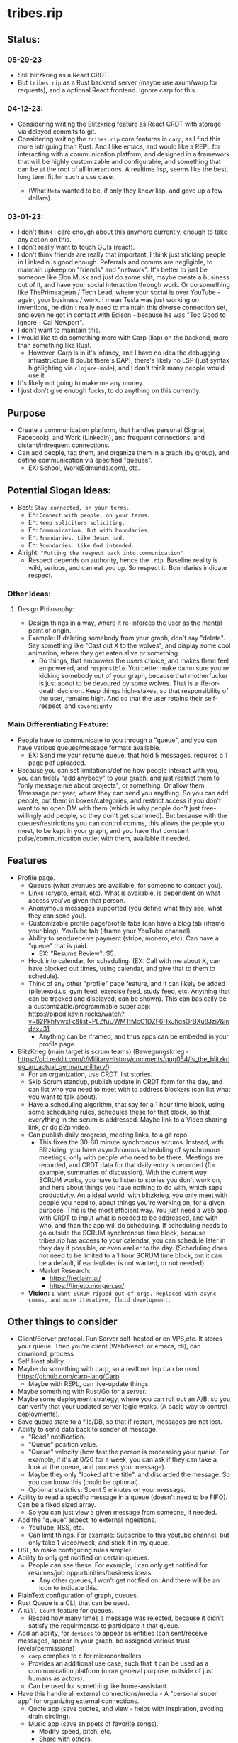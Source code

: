 * tribes.rip
** Status:
*** 05-29-23
- Still blitzkrieg as a React CRDT.
- But ~tribes.rip~ as a Rust backend server (maybe use axum/warp for requests), and a optional React frontend. Ignore carp for this.
*** 04-12-23:
- Considering writing the Blitzkrieg feature as React CRDT with storage via delayed commits to git.
- Considering writing the ~tribes.rip~ core features in ~carp~, as I find this more intriguing than Rust. And I like emacs, and would like a REPL for interacting with a communication platform, and designed in a framework that will be highly customizable and configurable, and something that can be at the root of all interactions. A realtime lisp, seems like the best, long term fit for such a use case.
  - (What ~Meta~ wanted to be, if only they knew lisp, and gave up a few dollars).
    #+ATTR_ORG: :width 150
    [[file:.images/2023-04-12_02-26-34_screenshot.png]]
*** 03-01-23:
- I don't think I care enough about this anymore currently, enough to take any action on this.
- I don't really want to touch GUIs (react).
- I don't think friends are really that important. I think just sticking people in LinkedIn is good enough. Referrals and comms are negligible, to maintain upkeep on "friends" and "network". It's better to just be someone like Elon Musk and just do some shit, maybe create a business out of it, and have your social interaction through work. Or do something like ThePrimeagean / Tech Lead, where your social is over YouTube - again, your business / work. I mean Tesla was just working on inventions, he didn't really need to maintain this diverse connection set, and even he got in contact with Edison - because he was "Too Good to Ignore - Cal Newport".
- I don't want to maintain this.
- I would like to do something more with Carp (lisp) on the backend, more than something like Rust.
  - However, Carp is in it's infancy, and I have no idea the debugging infrastructure (I doubt there's DAP), there's likely no LSP (just syntax highlighting via ~clojure-mode~), and I don't think many people would use it.
- It's likely not going to make me any money.
- I just don't give enuogh fucks, to do anything on this currently.

** Purpose
- Create a communication platform, that handles personal (Signal, Facebook), and Work (Linkedin), and frequent connections, and distant/infrequent connections.
- Can add people, tag them, and organize them in a graph (by group), and define communication via specified "queues".
   - EX: School, Work(Edmunds.com), etc.
** Potential Slogan Ideas:
- Best: ~Stay connected, on your terms.~
  - Eh: ~Connect with people, on your terms.~
  - Eh: ~Keep solicitors soliciting.~
  - Eh: ~Communication. But with boundaries~.
  - Eh: ~Boundaries. Like Jesus had.~
  - Eh: ~Boundaries. Like God intended.~
- Alright: ~"Putting the respect back into communication"~
    - Respect depends on authority, hence the ~.rip~. Baseline reality is wild, serious, and can eat you up. So respect it. Boundaries indicate respect.
    
*** Other Ideas:
**** Design Philosophy:
- Design things in a way, where it re-inforces the user as the mental point of origin.
- Example: If deleting somebody from your graph, don't say "delete". Say something like "Cast out X to the wolves", and display some cool animation, where they get eaten alive or something.
   - Do things, that empowers the users choice, and makes them feel empowered, and ~responsible~. You better make damn sure you're kicking somebody out of your graph, because that motherfucker is just about to be devoured by some wolves. That is a life-or-death decision. Keep things high-stakes, so that responsibility of the user, remains high. And so that the user retains their self-respect, and ~sovereignty~
   
*** Main Differentiating Feature:
- People have to communicate to you through a "queue", and you can have various queues/message formats available.
   - EX: Send me your resume queue, that hold 5 messages, requires a 1 page pdf uploaded.
- Because you can set limitations/define how people interact with you, you can freely "add anybody" to your graph, and just restrict them to "only message me about projects", or something. Or allow them 1/message per year, where they can send you anything. So you can add people, put them in boxes/categories, and restrict access if you don't want to an open DM with them (which is why people don't just free-willingly add people, so they don't get spammed). But because with the queues/restrictions you can control comms, this allows the people you meet, to be kept in your graph, and you have that constant pulse/communication outlet with them, available if needed.   
  
** Features
- Profile page.
   - Queues (what avenues are available, for someone to contact you).
   - Links (crypto, email, etc). What is available, is dependent on what access you've given that person.
   - Anonymous messages supported (you define what they see, what they can send you).
   - Customizable profile page/profile tabs (can have a blog tab (iframe your blog), YouTube tab (iframe your YouTube channel).
   - Ability to send/receive payment (stripe, monero, etc). Can have a "queue" that is paid.
     - EX: "Resume Review": $5.
   - Hook into calendar, for scheduling. (EX: Call with me about X, can have blocked out times, using calendar, and give that to them to schedule).
   - Think of any other "profile" page feature, and it can likely be added (piletexod.us, gym feed, exercise feed, study feed, etc. Anything that can be tracked and displayed, can be shown). This can basically be a customizable/programmable super app: https://piped.kavin.rocks/watch?v=82PkhfvwxFc&list=PLZfuUWMTtMcC1DZF6HxJhqsGrBXu8Jzi7&index=31
      - Anything can be iframed, and thus apps can be embeded in your profile page.
- BlitzKrieg (main target is scrum teams) (Bewegungskrieg - https://old.reddit.com/r/MilitaryHistory/comments/qug054/is_the_blitzkrieg_an_actual_german_military/)
   - For an organization, use CRDT, list stories.
   - Skip Scrum standup, publish update in CRDT form for the day, and can list who you need to meet with to address blockers (can list what you want to talk about).
   - Have a scheduling algorithm, that say for a  1 hour time block, using some scheduling rules, schedules these for that block, so that everything in the scrum is addressed. Maybe link to a Video sharing link, or do p2p video.
   - Can publish daily progress, meeting links, to a git repo.
      - This fixes the 30-60 minute synchronous scrums. Instead, with Blitzkrieg, you have asynchronous scheduling of synchronous meetings, only with people who need to be there. Meetings are recorded, and CRDT data for that daily entry is recorded (for example, summaries of discussion). With the current way SCRUM works, you have to listen to stories you don't work on, and here about things you have nothing to do with, which saps productivity. An a ideal world, with blitzkrieg, you only meet with people you need to, about things you're working on, for a given purpose. This is the most efficient way. You just need a web app with CRDT to input what is needed to be addressed, and with who, and then the app will do scheduling. If scheduling needs to go outside the SCRUM synchronous time block, because tribes.rip has access to your calendar, you can schedule later in they day if possible, or even earlier to the day. (Scheduling does not need to be limited to a 1 hour SCRUM time block, but it can be a default, if earlier/later is not wanted, or not needed).
    - Market Research:
         - https://reclaim.ai/
         - https://timeto.morgen.so/
   - *Vision:* ~I want SCRUM ripped out of orgs. Replaced with async comms, and more iterative, fluid development.~
   
   
** Other things to consider
- Client/Server protocol. Run Server self-hosted or on VPS,etc. It stores your queue. Then you're client (Web/React, or emacs, cli), can download, process
- Self Host ability.
- Maybe do something with carp, so a realtime lisp can be used: https://github.com/carp-lang/Carp
  - Maybe with REPL, can live-update things.
- Maybe something with Rust/Go for a server.
- Maybe some deployment strategy, where you can roll out an A/B, so you can verify that your updated server logic works. (A basic way to control deployments).
- Save queue state to a file/DB, so that if restart, messages are not lost.
- Ability to send data back to sender of message.
  - "Read" notification.
  - "Queue" position value.
  - "Queue" velocity (how fast the person is processing your queue. For example, if it's at 0/20 for a week, you can ask if they can take a look at the queue, and process your message).
  - Maybe they only "looked at the title", and discarded the message. So you can know this (could be optional).
  - Optional statistics: Spent 5 minutes on your message.
- Ability to read a specific message in a queue (doesn't need to be FIFO). Can be a fixed sized array.
  - So you can just view a given message from someone, if needed.
- Add the "queue" aspect, to external ingestions.
  - YouTube, RSS, etc.
  - Can limit things. For example: Subscribe to this youtube channel, but only take 1 video/week, and stick it in my queue.
- DSL, to make configuring rules simpler.
- Ability to only get notified on certain queues.
  - People can see these. For example, I can only get notified for resumes/job oppurtunities/business ideas.
    - Any other queues, I won't get notified on. And there will be an icon to indicate this.
- PlainText configuration of graph, queues.
- Rust Queue is a CLI, that can be used.
- A ~Kill Count~ feature for queues.
  - Record how many times a message was rejected, because it didn't satisfy the requirmentss to participate it that queue.
- Add an ability, for ~devices~ to appear as entities (can sent/receive messages, appear in your graph, be assigned various trust levels/permissions)
  - ~carp~ complies to c for microcontrollers.
  - Provides an additional use case, such that it can be used as a communication platform (more general purpose, outside of just humans as actors).
  - Can be used for something like home-assistant.
- Have this handle all external connections/media - A "personal super app" for organizing external connections.
  - Quote app (save quotes, and view - helps with inspiration, avoding drain circling).
  - Music app (save snippets of favorite songs).
    - Modify speed, pitch, etc.
    - Share with others.
    - Host list on profile (like a public spotify profile).
- *Ability to interact with other messaging platforms*
  - EX: Have a Signal Messenger account, have some sort of chatGPT/AI thing, that responds for you.
    - So someone messages you, the ai responds that your queue is full.
      - And so then the message isn't forwarded to you.
    - Or if message can be sent, ask them your boundary questions.
      - Then the response you get, includes the message, and their responses to each of the boundary questions.
  - There could be one single autoresponder, and then shims between specific messenger platforms, so the autoresponder can respond for you, and guide the messages. So the autoresponder just looks at message content, and how to respond, and shims extract/translate the messenge content from the messengers (text, attachments, etc), to a common format the autoresponder can handle.
* How:
- Use whatever tech stack Obsidian is using: https://obsidian.md/
  - I believe this is React, and ReactNative for mobile.
** Rust backend messaging server, React front end.
- https://libreddit.eu.org/r/rust/comments/10u8euv/rest_api_framework_in_rust/
- https://libreddit.eu.org/r/rust/comments/vezbjf/createrustapp_added_ssr_templates_and_esbuild/
- https://libreddit.eu.org/r/rust/comments/s0g9x9/thoughts_on_poem_axum/
- https://github.com/Wulf/create-rust-app
- Use Axum (more popular, will have to skip create-rust-app)
  - https://github.com/tokio-rs/axum/issues/50
  - https://docs.rs/aide/latest/aide/
  - https://libreddit.eu.org/r/rust/comments/qvluhi/still_cant_decide_between_actixweb_and_axum/
     - ~We've migrated from warp to Axum due to horrible compile times.~
  - https://libreddit.eu.org/r/rust/comments/11wk4o4/endtoend_tests_of_axum_web_server/
     - ~The book Zero To Production in Rust actually has a great example of testing the database for each test, as well as testing the code itself. Basically what you do is spin up a new database, have the test code interact with that database, and once the test ends, the database is dropped as well.~
*** Resources:
- https://blog.logrocket.com/real-time-chat-app-rust-react/
- https://libreddit.eu.org/r/rust/comments/dyfmqu/message_queue_in_rust_anywhere/
- https://libreddit.eu.org/r/rust/comments/yd66z3/do_you_really_need_a_message_queue_handling/
- https://libreddit.eu.org/r/rust/comments/108qghf/how_to_call_from_rust_into_js_java_c_ruby_and/
- https://libreddit.eu.org/r/rust/comments/yx3k5s/are_there_any_crates_for_local_pubsub/
- https://libreddit.eu.org/r/rust/comments/j4fma4/how_to_handle_bringing_a_snapshot_of_state_up_to/
- https://libreddit.eu.org/r/rust/comments/119bztc/how_to_implement_message_passing_in_ffi/
- Can maybe use rust signal libraries, for encrypted messaging (dms, maybe private group threads):
   - https://github.com/nanu-c/axolotl/issues/943
      - https://github.com/signalapp/libsignal
      - https://github.com/whisperfish/presage
